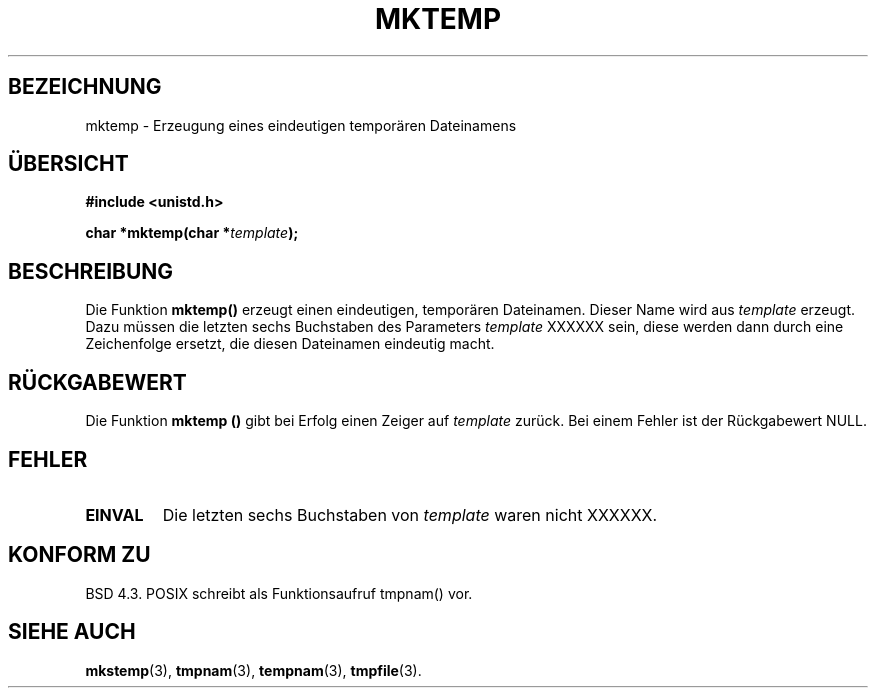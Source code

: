 .\" Copyright (C) 1993 David Metcalfe (david@prism.demon.co.uk)
.\"
.\" Permission is granted to make and distribute verbatim copies of this
.\" manual provided the copyright notice and this permission notice are
.\" preserved on all copies.
.\"
.\" Permission is granted to copy and distribute modified versions of this
.\" manual under the conditions for verbatim copying, provided that the
.\" entire resulting derived work is distributed under the terms of a
.\" permission notice identical to this one
.\" 
.\" Since the Linux kernel and libraries are constantly changing, this
.\" manual page may be incorrect or out-of-date.  The author(s) assume no
.\" responsibility for errors or omissions, or for damages resulting from
.\" the use of the information contained herein.  The author(s) may not
.\" have taken the same level of care in the production of this manual
.\" which is licensed free of charge, as they might when working
.\" professionally.
.\" 
.\" Formatted or processed versions of this manual, if unaccompanied by
.\" the source, must acknowledge the copyright and authors of this work.
.\"
.\" References consulted:
.\"     Linux libc source code
.\"     Lewine's _POSIX Programmer's Guide_ (O'Reilly & Associates, 1991)
.\"     386BSD man pages
.\" Modified Sat Jul 24 18:48:06 1993 by Rik Faith (faith@cs.unc.edu)
.\" Modified Fri Jun 23 01:26:34 1995 by Andries Brouwer (aeb@cwi.nl)
.\" (prompted by Scott Burkett <scottb@IntNet.net>)
.\" Translated into German by Andreas D. Preissig (andreas@sanix.ruhr.de)     
.\"
.TH MKTEMP 3  "3. August 1996" "GNU" "Bibliotheksfunktionen"
.SH BEZEICHNUNG
mktemp \- Erzeugung eines eindeutigen temporären Dateinamens 
.SH ÜBERSICHT
.nf
.B #include <unistd.h>
.sp
.BI "char *mktemp(char *" template );
.fi
.SH BESCHREIBUNG
Die Funktion 
.B mktemp()
erzeugt einen eindeutigen, temporären Dateinamen.
Dieser Name wird aus 
.I template
erzeugt.  Dazu müssen die letzten sechs Buchstaben des Parameters
.I template
XXXXXX sein, diese werden dann durch eine Zeichenfolge ersetzt, die
diesen Dateinamen eindeutig macht. 
.SH "RÜCKGABEWERT"
Die Funktion 
.B mktemp ()
gibt bei Erfolg einen Zeiger auf 
.I template 
zurück.  Bei einem Fehler ist der Rückgabewert NULL.
.SH "FEHLER"
.TP
.B EINVAL
Die letzten sechs Buchstaben von 
.I template 
waren nicht XXXXXX.
.SH "KONFORM ZU"
BSD 4.3. POSIX schreibt als Funktionsaufruf tmpnam() vor.
.SH "SIEHE AUCH"
.BR mkstemp (3),
.BR tmpnam (3),
.BR tempnam (3),
.BR tmpfile (3).
